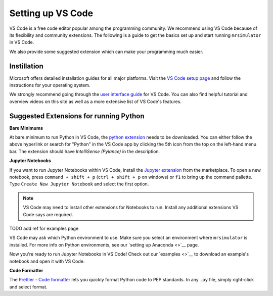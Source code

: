 .. _installing_vscode

Setting up VS Code
------------------

VS Code is a free code editor popular among the programming community. We recommend using VS Code
because of its flexibility and community extensions. The following is a guide to get the basics
set up and start running ``mrsimulator`` in VS Code.

We also provide some suggested extension which can make your programming much easier.

Instillation
""""""""""""

Microsoft offers detailed installation guides for all major platforms.
Visit the `VS Code setup page <https://code.visualstudio.com/docs/setup/setup-overview>`__ and
follow the instructions for your operating system.

We strongly recommend going through the `user interface guide
<https://code.visualstudio.com/docs/getstarted/userinterface>`__ for VS Code. You can also
find helpful tutorial and overview videos on this site as well as a more extensive list of
VS Code's features.

Suggested Extensions for running Python
"""""""""""""""""""""""""""""""""""""""

**Bare Minimums**

At bare minimum to run Python in VS Code, the `python extension
<https://marketplace.visualstudio.com/items?itemName=ms-python.python>`__ needs to be downloaded.
You can either follow the above hyperlink or search for "Python" in the VS Code app by clicking
the 5th icon from the top on the left-hand menu bar. The extension should have
*IntelliSense (Pylance)* in the description.

**Jupyter Notebooks**

If you want to run Jupyter Notebooks within VS Code, install the `Jupyter extension
<https://marketplace.visualstudio.com/items?itemName=ms-toolsai.jupyter>`__ from the marketplace.
To open a new notebook, press ``command + shift + p`` (``ctrl + shift + p`` on windows) or ``f1``
to bring up the command pallette. Type ``Create New Jupyter Notebook`` and select the first option.

.. note::

    VS Code may need to install other extensions for Notebooks to run. Install any additional
    extensions VS Code says are required.

TODO add ref for examples page

VS Code may ask which Python environment to use. Make sure you select an environment where
``mrsimulator`` is installed. For more info on Python environments, see our `setting up
Anaconda <>`__ page.

Now you're ready to run Jupyter Notebooks in VS Code! Check out our `examples <>`__ to download
an example's notebook and open it with VS Code.

**Code Formatter**

The `Prettier - Code formatter <https://marketplace.visualstudio.com/items?itemName=esbenp.prettier-vscode>`__
lets you quickly format Python code to PEP standards. In any ``.py`` file, simply right-click
and select format.
